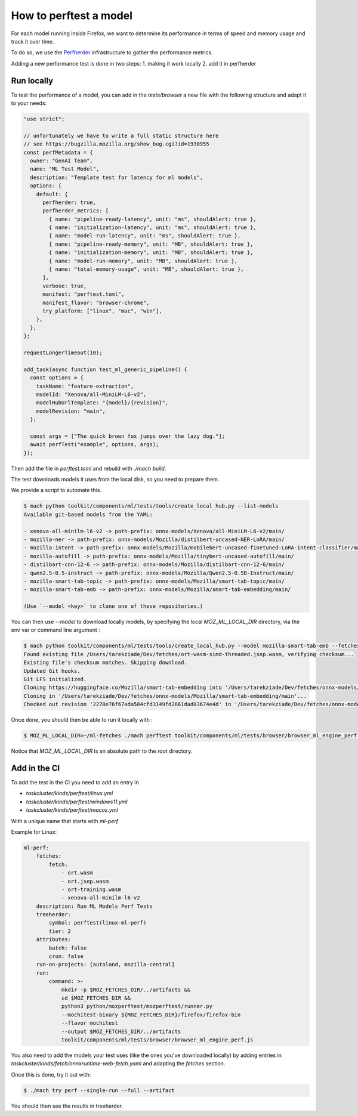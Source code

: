 How to perftest a model
=======================

For each model running inside Firefox, we want to determine its performance
in terms of speed and memory usage and track it over time.

To do so, we use the `Perfherder <https://wiki.mozilla.org/Perfherder>`_ infrastructure
to gather the performance metrics.

Adding a new performance test is done in two steps:
1. making it work locally
2. add it in perfherder

Run locally
-----------

To test the performance of a model, you can add in the `tests/browser` a new file
with the following structure and adapt it to your needs:

.. code-block:: javascript

  "use strict";

  // unfortunately we have to write a full static structure here
  // see https://bugzilla.mozilla.org/show_bug.cgi?id=1930955
  const perfMetadata = {
    owner: "GenAI Team",
    name: "ML Test Model",
    description: "Template test for latency for ml models",
    options: {
      default: {
        perfherder: true,
        perfherder_metrics: [
          { name: "pipeline-ready-latency", unit: "ms", shouldAlert: true },
          { name: "initialization-latency", unit: "ms", shouldAlert: true },
          { name: "model-run-latency", unit: "ms", shouldAlert: true },
          { name: "pipeline-ready-memory", unit: "MB", shouldAlert: true },
          { name: "initialization-memory", unit: "MB", shouldAlert: true },
          { name: "model-run-memory", unit: "MB", shouldAlert: true },
          { name: "total-memory-usage", unit: "MB", shouldAlert: true },
        ],
        verbose: true,
        manifest: "perftest.toml",
        manifest_flavor: "browser-chrome",
        try_platform: ["linux", "mac", "win"],
      },
    },
  };

  requestLongerTimeout(10);

  add_task(async function test_ml_generic_pipeline() {
    const options = {
      taskName: "feature-extraction",
      modelId: "Xenova/all-MiniLM-L6-v2",
      modelHubUrlTemplate: "{model}/{revision}",
      modelRevision: "main",
    };

    const args = ["The quick brown fox jumps over the lazy dog."];
    await perfTest("example", options, args);
  });


Then add the file in `perftest.toml` and rebuild with `./mach build`.

The test downloads models it uses from the local disk, so you need to prepare them.

We provide a script to automate this.

.. code-block:: bash

  $ mach python toolkit/components/ml/tests/tools/create_local_hub.py --list-models
  Available git-based models from the YAML:

  - xenova-all-minilm-l6-v2 -> path-prefix: onnx-models/Xenova/all-MiniLM-L6-v2/main/
  - mozilla-ner -> path-prefix: onnx-models/Mozilla/distilbert-uncased-NER-LoRA/main/
  - mozilla-intent -> path-prefix: onnx-models/Mozilla/mobilebert-uncased-finetuned-LoRA-intent-classifier/main/
  - mozilla-autofill -> path-prefix: onnx-models/Mozilla/tinybert-uncased-autofill/main/
  - distilbart-cnn-12-6 -> path-prefix: onnx-models/Mozilla/distilbart-cnn-12-6/main/
  - qwen2.5-0.5-instruct -> path-prefix: onnx-models/Mozilla/Qwen2.5-0.5B-Instruct/main/
  - mozilla-smart-tab-topic -> path-prefix: onnx-models/Mozilla/smart-tab-topic/main/
  - mozilla-smart-tab-emb -> path-prefix: onnx-models/Mozilla/smart-tab-embedding/main/

  (Use `--model <key>` to clone one of these repositories.)

You can then use `--model` to download locally models, by specifying the local
`MOZ_ML_LOCAL_DIR` directory, via the env var or command line argument :

.. code-block:: bash

  $ mach python toolkit/components/ml/tests/tools/create_local_hub.py --model mozilla-smart-tab-emb --fetches-dir ~/ml-fetches
  Found existing file /Users/tarekziade/Dev/fetches/ort-wasm-simd-threaded.jsep.wasm, verifying checksum...
  Existing file's checksum matches. Skipping download.
  Updated Git hooks.
  Git LFS initialized.
  Cloning https://huggingface.co/Mozilla/smart-tab-embedding into '/Users/tarekziade/Dev/fetches/onnx-models/Mozilla/smart-tab-embedding/main...
  Cloning in '/Users/tarekziade/Dev/fetches/onnx-models/Mozilla/smart-tab-embedding/main'...
  Checked out revision '2278e76f67ada584cfd3149fd2661dad03674e4d' in '/Users/tarekziade/Dev/fetches/onnx-models/Mozilla/smart-tab-embedding/main'.

Once done, you should then be able to run it locally with :

.. code-block:: bash

   $ MOZ_ML_LOCAL_DIR=~/ml-fetches ./mach perftest toolkit/components/ml/tests/browser/browser_ml_engine_perf.js --mochitest-extra-args=headless

Notice that `MOZ_ML_LOCAL_DIR` is an absolute path to the `root` directory.

Add in the CI
-------------

To add the test in the CI you need to add an entry in

- `taskcluster/kinds/perftest/linux.yml`
- `taskcluster/kinds/perftest/windows11.yml`
- `taskcluster/kinds/perftest/macos.yml`

With a unique name that starts with `ml-perf`

Example for Linux:

.. code-block:: yaml

  ml-perf:
      fetches:
          fetch:
              - ort.wasm
              - ort.jsep.wasm
              - ort-training.wasm
              - xenova-all-minilm-l6-v2
      description: Run ML Models Perf Tests
      treeherder:
          symbol: perftest(linux-ml-perf)
          tier: 2
      attributes:
          batch: false
          cron: false
      run-on-projects: [autoland, mozilla-central]
      run:
          command: >-
              mkdir -p $MOZ_FETCHES_DIR/../artifacts &&
              cd $MOZ_FETCHES_DIR &&
              python3 python/mozperftest/mozperftest/runner.py
              --mochitest-binary ${MOZ_FETCHES_DIR}/firefox/firefox-bin
              --flavor mochitest
              --output $MOZ_FETCHES_DIR/../artifacts
              toolkit/components/ml/tests/browser/browser_ml_engine_perf.js

You also need to add the models your test uses (like the ones you've downloaded locally) by adding entries in
`taskcluster/kinds/fetch/onnxruntime-web-fetch.yaml` and adapting the `fetches` section.


Once this is done, try it out with:

.. code-block:: bash

   $ ./mach try perf --single-run --full --artifact


You should then see the results in treeherder.
